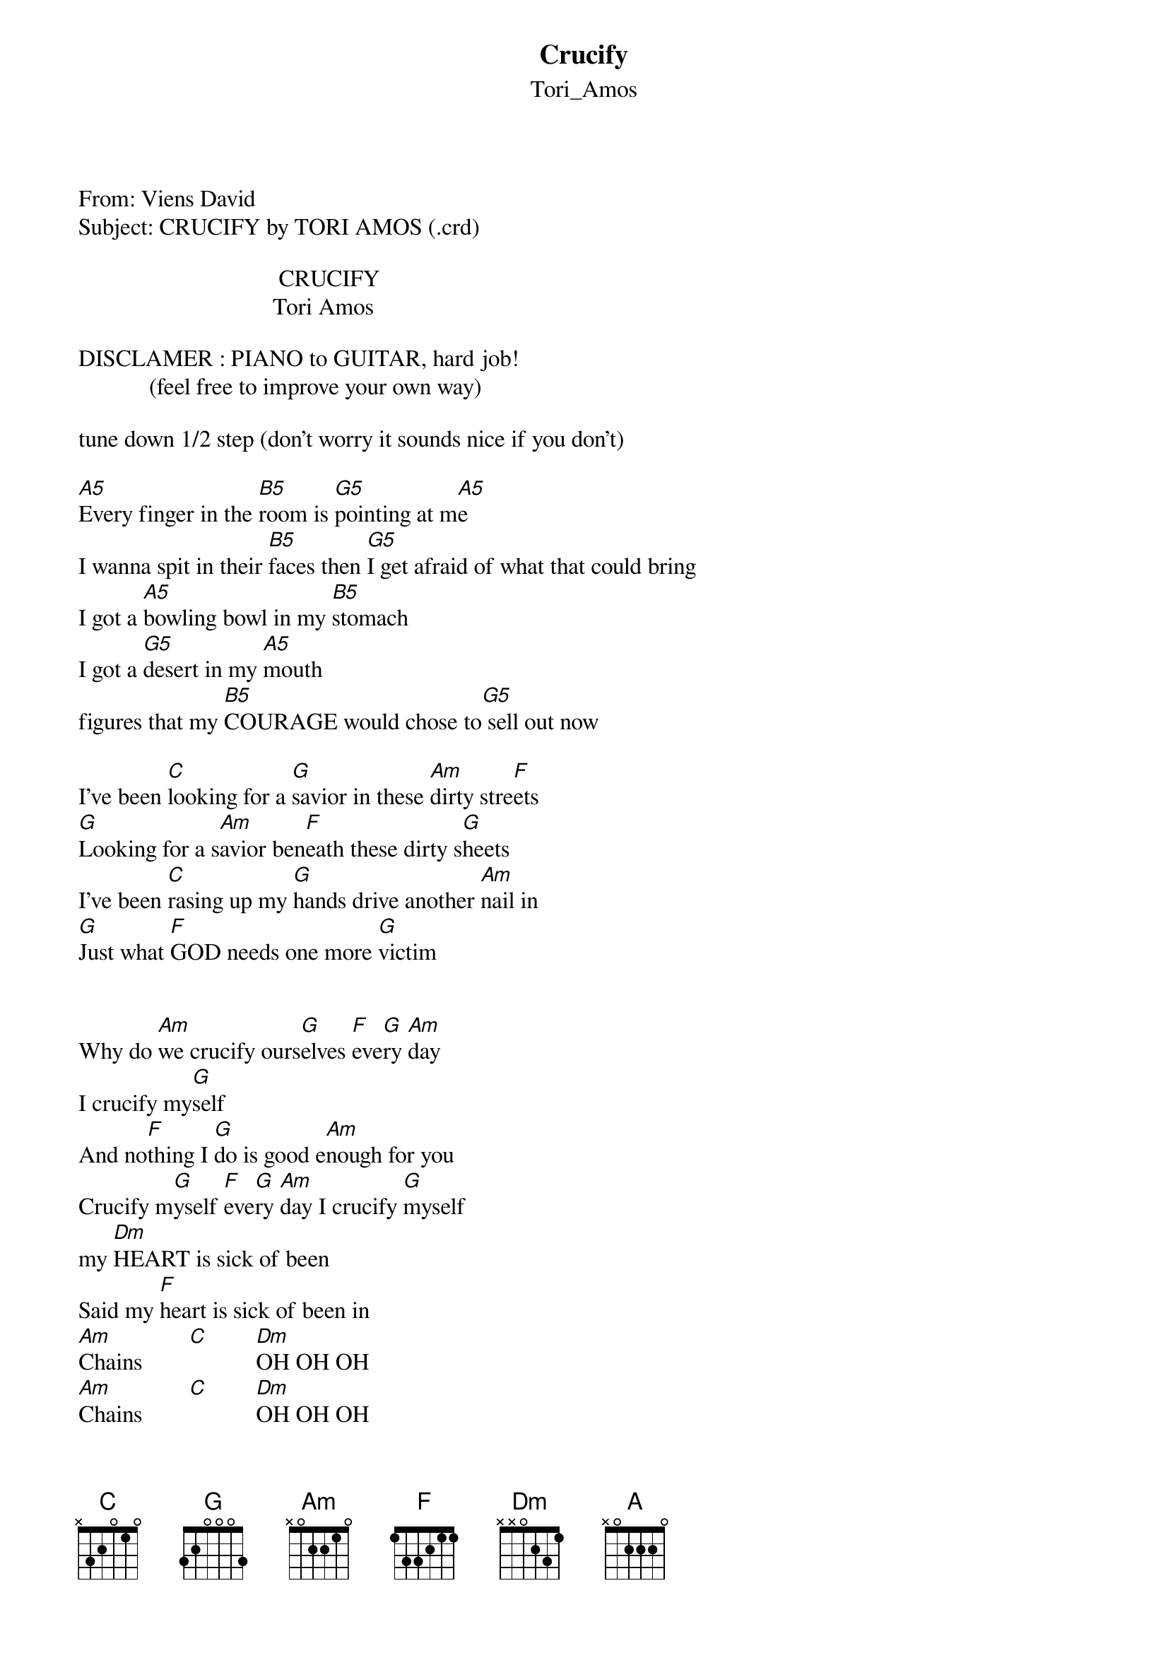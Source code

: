{t: Crucify}
{st: Tori_Amos}
<pre>
#----------------------------------PLEASE NOTE---------------------------------#
#This file is the author's own work and represents their interpretation of the #
#song. You may only use this file for private study, scholarship, or research. #
#------------------------------------------------------------------------------##
From: Viens David <viensd@jsp.umontreal.ca>
Subject: CRUCIFY by TORI AMOS (.crd)

                                  CRUCIFY
                                 Tori Amos

DISCLAMER : PIANO to GUITAR, hard job!
            (feel free to improve your own way)

tune down 1/2 step (don't worry it sounds nice if you don't) 

[A5]Every finger in the [B5]room is [G5]pointing at m[A5]e
I wanna spit in their [B5]faces then [G5]I get afraid of what that could bring
I got a [A5]bowling bowl in my [B5]stomach
I got a [G5]desert in my [A5]mouth
figures that my [B5]COURAGE would chose to[G5] sell out now

I've been [C]looking for a [G]savior in these [Am]dirty stre[F]ets
[G]Looking for a s[Am]avior ben[F]eath these dirty s[G]heets
I've been [C]rasing up my [G]hands drive another [Am]nail in
[G]Just what [F]GOD needs one more [G]victim


Why do [Am]we crucify ours[G]elves [F]eve[G]ry [Am]day
I crucify my[G]self 
And no[F]thing I [G]do is good e[Am]nough for you
Crucify m[G]yself [F]eve[G]ry [Am]day I crucify [G]myself 
my [Dm]HEART is sick of been
Said my [F]heart is sick of been in
[Am]Chains        [C]        [Dm]OH OH OH
[Am]Chains        [C]        [Dm]OH OH OH


(same chords)
Got a kick for a dog beggin' for LOVE
I gotta have my sufferings so that I can have my cross 
I know a cat named Easter he says: 
"will you ever learn you're just an empty cage girl if you kill the bird"

I've been looking for a savior in these dirty streets
Looking for a savior beneath these dirty sheets
I've been rasing up my hands drive another nail in
Got enough GUILT to start my own religion

(chorus)

[A]Please     [C]believe
[A]Save       [C]me
[A]I          [C]cry   AHhhh   [A]Aha[C]n   [G]Ahanan


Looking for a savior in these dirty streets
Looking for a savior beneath these dirty sheets
I've been rasing up my hands drive another nail in
Where are those angels when you need them

(chorus)

Never going back again no 
to crucicy myself every day
_____________________________________________________________________________
Transcribed by Eric Patenaude and David Viens
Flame us at viensd@JSP.UMontreal.CA



